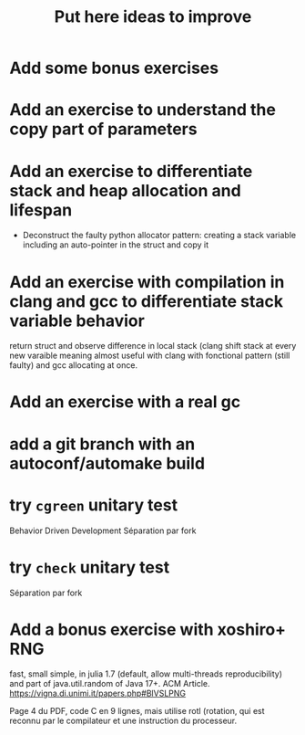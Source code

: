 #+TITLE: Put here ideas to improve
* Add some bonus exercises
* Add an exercise to understand the copy part of parameters
* Add an exercise to differentiate stack and heap allocation and lifespan
  - Deconstruct the faulty python allocator pattern: creating a stack
    variable including an auto-pointer in the struct and copy it
* Add an exercise with compilation in clang and gcc to differentiate stack variable behavior
  return struct and observe difference in local stack (clang shift
  stack at every new varaible meaning almost useful with clang with
  fonctional pattern (still faulty) and gcc allocating at once.
* Add an exercise with a real gc
* add a git branch with an autoconf/automake build
* try =cgreen= unitary test
  Behavior Driven Development
  Séparation par fork
* try =check= unitary test
  Séparation par fork
* Add a bonus exercise with xoshiro+ RNG
  fast, small simple, in julia 1.7 (default, allow multi-threads
  reproducibility) and part of java.util.random of Java 17+. ACM Article.
  https://vigna.di.unimi.it/papers.php#BlVSLPNG
  
  Page 4 du PDF, code C en 9 lignes, mais utilise rotl (rotation, qui
  est reconnu par le compilateur et une instruction du processeur.
  
